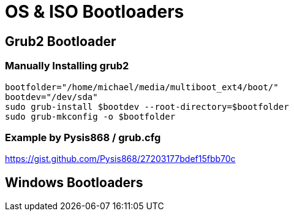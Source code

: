 = OS & ISO Bootloaders



== Grub2 Bootloader
=== Manually Installing grub2
```
bootfolder="/home/michael/media/multiboot_ext4/boot/"
bootdev="/dev/sda"
sudo grub-install $bootdev --root-directory=$bootfolder
sudo grub-mkconfig -o $bootfolder
```

=== Example by Pysis868 / grub.cfg
https://gist.github.com/Pysis868/27203177bdef15fbb70c



== Windows Bootloaders


